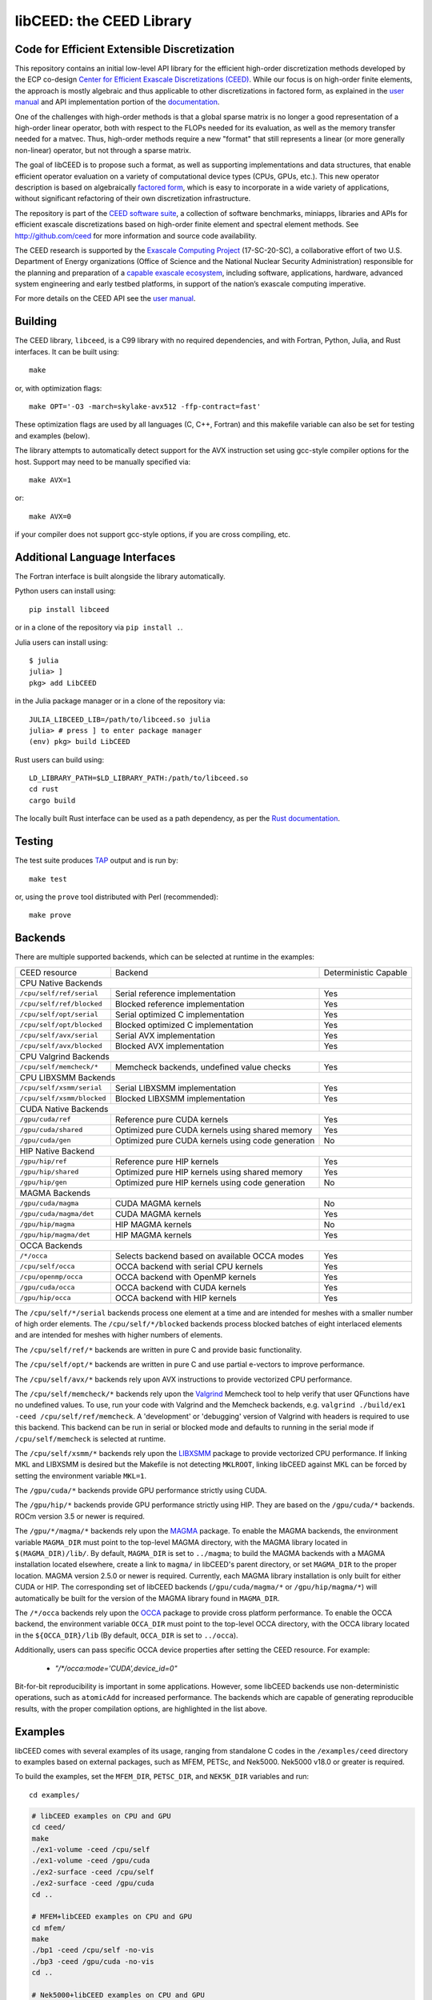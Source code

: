 libCEED: the CEED Library
============================================

|build-status| |codecov| |license| |doc| |binder|

.. |build-status| image:: https://github.com/CEED/libCEED/workflows/C/Fortran/badge.svg
    :alt: Build Status
    :scale: 100%
    :target: https://github.com/CEED/libCEED/actions

.. |codecov| image:: https://codecov.io/gh/CEED/libCEED/branch/main/graphs/badge.svg
    :alt: Code Coverage
    :scale: 100%
    :target: https://codecov.io/gh/CEED/libCEED/

.. |license| image:: https://img.shields.io/badge/License-BSD%202--Clause-orange.svg
    :alt: License
    :scale: 100%
    :target: https://opensource.org/licenses/BSD-2-Clause

.. |doc| image:: https://readthedocs.org/projects/libceed/badge/?version=latest
    :alt: Read the Docs
    :scale: 100%
    :target: https://libceed.readthedocs.io/en/latest/?badge=latest

.. |binder| image:: http://mybinder.org/badge_logo.svg
    :alt: Binder
    :scale: 100%
    :target: https://mybinder.org/v2/gh/CEED/libCEED/main?urlpath=lab/tree/examples/tutorials/tutorial-0-ceed.ipynb

Code for Efficient Extensible Discretization
--------------------------------------------

This repository contains an initial low-level API library for the efficient
high-order discretization methods developed by the ECP co-design
`Center for Efficient Exascale Discretizations (CEED) <http://ceed.exascaleproject.org>`_.
While our focus is on high-order finite elements, the approach is mostly
algebraic and thus applicable to other discretizations in factored form, as
explained in the `user manual <https://libceed.readthedocs.io/en/latest/>`_ and
API implementation portion of the
`documentation <https://libceed.readthedocs.io/en/latest/api/>`_.

One of the challenges with high-order methods is that a global sparse matrix is
no longer a good representation of a high-order linear operator, both with
respect to the FLOPs needed for its evaluation, as well as the memory transfer
needed for a matvec.  Thus, high-order methods require a new "format" that still
represents a linear (or more generally non-linear) operator, but not through a
sparse matrix.

The goal of libCEED is to propose such a format, as well as supporting
implementations and data structures, that enable efficient operator evaluation
on a variety of computational device types (CPUs, GPUs, etc.). This new operator
description is based on algebraically
`factored form <https://libceed.readthedocs.io/en/latest/libCEEDapi/#finite-element-operator-decomposition>`_,
which is easy to incorporate in a wide variety of applications, without significant
refactoring of their own discretization infrastructure.

The repository is part of the
`CEED software suite <http://ceed.exascaleproject.org/software/>`_, a collection of
software benchmarks, miniapps, libraries and APIs for efficient exascale
discretizations based on high-order finite element and spectral element methods.
See http://github.com/ceed for more information and source code availability.

The CEED research is supported by the
`Exascale Computing Project <https://exascaleproject.org/exascale-computing-project>`_
(17-SC-20-SC), a collaborative effort of two U.S. Department of Energy
organizations (Office of Science and the National Nuclear Security
Administration) responsible for the planning and preparation of a
`capable exascale ecosystem <https://exascaleproject.org/what-is-exascale>`_, including
software, applications, hardware, advanced system engineering and early testbed
platforms, in support of the nation’s exascale computing imperative.

For more details on the CEED API see the `user manual <https://libceed.readthedocs.io/en/latest/>`_.


.. gettingstarted-inclusion-marker

Building
----------------------------------------

The CEED library, ``libceed``, is a C99 library with no required dependencies, and
with Fortran, Python, Julia, and Rust interfaces.  It can be built using::

    make

or, with optimization flags::

    make OPT='-O3 -march=skylake-avx512 -ffp-contract=fast'

These optimization flags are used by all languages (C, C++, Fortran) and this
makefile variable can also be set for testing and examples (below).

The library attempts to automatically detect support for the AVX
instruction set using gcc-style compiler options for the host.
Support may need to be manually specified via::

    make AVX=1

or::

    make AVX=0

if your compiler does not support gcc-style options, if you are cross
compiling, etc.

Additional Language Interfaces
----------------------------------------

The Fortran interface is built alongside the library automatically.

Python users can install using::

    pip install libceed

or in a clone of the repository via ``pip install .``.

Julia users can install using::

   $ julia
   julia> ]
   pkg> add LibCEED

in the Julia package manager or in a clone of the repository via::

    JULIA_LIBCEED_LIB=/path/to/libceed.so julia
    julia> # press ] to enter package manager
    (env) pkg> build LibCEED

Rust users can build using::

    LD_LIBRARY_PATH=$LD_LIBRARY_PATH:/path/to/libceed.so
    cd rust
    cargo build

The locally built Rust interface can be used as a path dependency, as per the `Rust documentation <https://doc.rust-lang.org/cargo/reference/specifying-dependencies.html#specifying-path-dependencies>`_.

Testing
----------------------------------------

The test suite produces `TAP <https://testanything.org>`_ output and is run by::

    make test

or, using the ``prove`` tool distributed with Perl (recommended)::

    make prove

Backends
----------------------------------------

There are multiple supported backends, which can be selected at runtime in the examples:

+----------------------------+---------------------------------------------------+-----------------------+
| CEED resource              | Backend                                           | Deterministic Capable |
+----------------------------+---------------------------------------------------+-----------------------+
| CPU Native Backends                                                                                    |
+----------------------------+---------------------------------------------------+-----------------------+
| ``/cpu/self/ref/serial``   | Serial reference implementation                   | Yes                   |
+----------------------------+---------------------------------------------------+-----------------------+
| ``/cpu/self/ref/blocked``  | Blocked reference implementation                  | Yes                   |
+----------------------------+---------------------------------------------------+-----------------------+
| ``/cpu/self/opt/serial``   | Serial optimized C implementation                 | Yes                   |
+----------------------------+---------------------------------------------------+-----------------------+
| ``/cpu/self/opt/blocked``  | Blocked optimized C implementation                | Yes                   |
+----------------------------+---------------------------------------------------+-----------------------+
| ``/cpu/self/avx/serial``   | Serial AVX implementation                         | Yes                   |
+----------------------------+---------------------------------------------------+-----------------------+
| ``/cpu/self/avx/blocked``  | Blocked AVX implementation                        | Yes                   |
+----------------------------+---------------------------------------------------+-----------------------+
| CPU Valgrind Backends                                                                                  |
+----------------------------+---------------------------------------------------+-----------------------+
| ``/cpu/self/memcheck/*``   | Memcheck backends, undefined value checks         | Yes                   |
+----------------------------+---------------------------------------------------+-----------------------+
| CPU LIBXSMM Backends                                                                                   |
+----------------------------+---------------------------------------------------+-----------------------+
| ``/cpu/self/xsmm/serial``  | Serial LIBXSMM implementation                     | Yes                   |
+----------------------------+---------------------------------------------------+-----------------------+
| ``/cpu/self/xsmm/blocked`` | Blocked LIBXSMM implementation                    | Yes                   |
+----------------------------+---------------------------------------------------+-----------------------+
| CUDA Native Backends                                                                                   |
+----------------------------+---------------------------------------------------+-----------------------+
| ``/gpu/cuda/ref``          | Reference pure CUDA kernels                       | Yes                   |
+----------------------------+---------------------------------------------------+-----------------------+
| ``/gpu/cuda/shared``       | Optimized pure CUDA kernels using shared memory   | Yes                   |
+----------------------------+---------------------------------------------------+-----------------------+
| ``/gpu/cuda/gen``          | Optimized pure CUDA kernels using code generation | No                    |
+----------------------------+---------------------------------------------------+-----------------------+
| HIP Native Backend                                                                                     |
+----------------------------+---------------------------------------------------+-----------------------+
| ``/gpu/hip/ref``           | Reference pure HIP kernels                        | Yes                   |
+----------------------------+---------------------------------------------------+-----------------------+
| ``/gpu/hip/shared``        | Optimized pure HIP kernels using shared memory    | Yes                   |
+----------------------------+---------------------------------------------------+-----------------------+
| ``/gpu/hip/gen``           | Optimized pure HIP kernels using code generation  | No                    |
+----------------------------+---------------------------------------------------+-----------------------+
| MAGMA Backends                                                                                         |
+----------------------------+---------------------------------------------------+-----------------------+
| ``/gpu/cuda/magma``        | CUDA MAGMA kernels                                | No                    |
+----------------------------+---------------------------------------------------+-----------------------+
| ``/gpu/cuda/magma/det``    | CUDA MAGMA kernels                                | Yes                   |
+----------------------------+---------------------------------------------------+-----------------------+
| ``/gpu/hip/magma``         | HIP MAGMA kernels                                 | No                    |
+----------------------------+---------------------------------------------------+-----------------------+
| ``/gpu/hip/magma/det``     | HIP MAGMA kernels                                 | Yes                   |
+----------------------------+---------------------------------------------------+-----------------------+
| OCCA Backends                                                                                          |
+----------------------------+---------------------------------------------------+-----------------------+
| ``/*/occa``                | Selects backend based on available OCCA modes     | Yes                   |
+----------------------------+---------------------------------------------------+-----------------------+
| ``/cpu/self/occa``         | OCCA backend with serial CPU kernels              | Yes                   |
+----------------------------+---------------------------------------------------+-----------------------+
| ``/cpu/openmp/occa``       | OCCA backend with OpenMP kernels                  | Yes                   |
+----------------------------+---------------------------------------------------+-----------------------+
| ``/gpu/cuda/occa``         | OCCA backend with CUDA kernels                    | Yes                   |
+----------------------------+---------------------------------------------------+-----------------------+
| ``/gpu/hip/occa``          | OCCA backend with HIP kernels                     | Yes                   |
+----------------------------+---------------------------------------------------+-----------------------+

The ``/cpu/self/*/serial`` backends process one element at a time and are intended for meshes
with a smaller number of high order elements. The ``/cpu/self/*/blocked`` backends process
blocked batches of eight interlaced elements and are intended for meshes with higher numbers
of elements.

The ``/cpu/self/ref/*`` backends are written in pure C and provide basic functionality.

The ``/cpu/self/opt/*`` backends are written in pure C and use partial e-vectors to improve performance.

The ``/cpu/self/avx/*`` backends rely upon AVX instructions to provide vectorized CPU performance.

The ``/cpu/self/memcheck/*`` backends rely upon the `Valgrind <http://valgrind.org/>`_ Memcheck tool
to help verify that user QFunctions have no undefined values. To use, run your code with
Valgrind and the Memcheck backends, e.g. ``valgrind ./build/ex1 -ceed /cpu/self/ref/memcheck``. A
'development' or 'debugging' version of Valgrind with headers is required to use this backend.
This backend can be run in serial or blocked mode and defaults to running in the serial mode
if ``/cpu/self/memcheck`` is selected at runtime.

The ``/cpu/self/xsmm/*`` backends rely upon the `LIBXSMM <http://github.com/hfp/libxsmm>`_ package
to provide vectorized CPU performance. If linking MKL and LIBXSMM is desired but
the Makefile is not detecting ``MKLROOT``, linking libCEED against MKL can be
forced by setting the environment variable ``MKL=1``.

The ``/gpu/cuda/*`` backends provide GPU performance strictly using CUDA.

The ``/gpu/hip/*`` backends provide GPU performance strictly using HIP. They are based on
the ``/gpu/cuda/*`` backends.  ROCm version 3.5 or newer is required.

The ``/gpu/*/magma/*`` backends rely upon the `MAGMA <https://bitbucket.org/icl/magma>`_ package.
To enable the MAGMA backends, the environment variable ``MAGMA_DIR`` must point to the top-level
MAGMA directory, with the MAGMA library located in ``$(MAGMA_DIR)/lib/``.
By default, ``MAGMA_DIR`` is set to ``../magma``; to build the MAGMA backends
with a MAGMA installation located elsewhere, create a link to ``magma/`` in libCEED's parent
directory, or set ``MAGMA_DIR`` to the proper location.  MAGMA version 2.5.0 or newer is required.
Currently, each MAGMA library installation is only built for either CUDA or HIP.  The corresponding
set of libCEED backends (``/gpu/cuda/magma/*`` or ``/gpu/hip/magma/*``) will automatically be built
for the version of the MAGMA library found in ``MAGMA_DIR``.

The ``/*/occa`` backends rely upon the `OCCA <http://github.com/libocca/occa>`_ package to provide
cross platform performance. To enable the OCCA backend, the environment variable ``OCCA_DIR`` must point
to the top-level OCCA directory, with the OCCA library located in the ``${OCCA_DIR}/lib`` (By default,
``OCCA_DIR`` is set to ``../occa``).

Additionally, users can pass specific OCCA device properties after setting the CEED resource.
For example:

  - `"/*/occa:mode='CUDA',device_id=0"`

Bit-for-bit reproducibility is important in some applications.
However, some libCEED backends use non-deterministic operations, such as ``atomicAdd`` for increased performance.
The backends which are capable of generating reproducible results, with the proper compilation options, are highlighted in the list above.

Examples
----------------------------------------

libCEED comes with several examples of its usage, ranging from standalone C
codes in the ``/examples/ceed`` directory to examples based on external packages,
such as MFEM, PETSc, and Nek5000. Nek5000 v18.0 or greater is required.

To build the examples, set the ``MFEM_DIR``, ``PETSC_DIR``, and
``NEK5K_DIR`` variables and run::

   cd examples/

.. running-examples-inclusion-marker

.. code:: console

   # libCEED examples on CPU and GPU
   cd ceed/
   make
   ./ex1-volume -ceed /cpu/self
   ./ex1-volume -ceed /gpu/cuda
   ./ex2-surface -ceed /cpu/self
   ./ex2-surface -ceed /gpu/cuda
   cd ..

   # MFEM+libCEED examples on CPU and GPU
   cd mfem/
   make
   ./bp1 -ceed /cpu/self -no-vis
   ./bp3 -ceed /gpu/cuda -no-vis
   cd ..

   # Nek5000+libCEED examples on CPU and GPU
   cd nek/
   make
   ./nek-examples.sh -e bp1 -ceed /cpu/self -b 3
   ./nek-examples.sh -e bp3 -ceed /gpu/cuda -b 3
   cd ..

   # PETSc+libCEED examples on CPU and GPU
   cd petsc/
   make
   ./bps -problem bp1 -ceed /cpu/self
   ./bps -problem bp2 -ceed /gpu/cuda
   ./bps -problem bp3 -ceed /cpu/self
   ./bps -problem bp4 -ceed /gpu/cuda
   ./bps -problem bp5 -ceed /cpu/self
   ./bps -problem bp6 -ceed /gpu/cuda
   cd ..

   cd petsc/
   make
   ./bpsraw -problem bp1 -ceed /cpu/self
   ./bpsraw -problem bp2 -ceed /gpu/cuda
   ./bpsraw -problem bp3 -ceed /cpu/self
   ./bpsraw -problem bp4 -ceed /gpu/cuda
   ./bpsraw -problem bp5 -ceed /cpu/self
   ./bpsraw -problem bp6 -ceed /gpu/cuda
   cd ..

   cd petsc/
   make
   ./bpssphere -problem bp1 -ceed /cpu/self
   ./bpssphere -problem bp2 -ceed /gpu/cuda
   ./bpssphere -problem bp3 -ceed /cpu/self
   ./bpssphere -problem bp4 -ceed /gpu/cuda
   ./bpssphere -problem bp5 -ceed /cpu/self
   ./bpssphere -problem bp6 -ceed /gpu/cuda
   cd ..

   cd petsc/
   make
   ./area -problem cube -ceed /cpu/self -petscspace_degree 3
   ./area -problem cube -ceed /gpu/cuda -petscspace_degree 3
   ./area -problem sphere -ceed /cpu/self -petscspace_degree 3 -dm_refine 2
   ./area -problem sphere -ceed /gpu/cuda -petscspace_degree 3 -dm_refine 2

   cd fluids/
   make
   ./navierstokes -ceed /cpu/self -petscspace_degree 1
   ./navierstokes -ceed /gpu/cuda -petscspace_degree 1
   cd ..

   cd solids/
   make
   ./elasticity -ceed /cpu/self -mesh [.exo file] -degree 2 -E 1 -nu 0.3 -problem linElas -forcing mms
   ./elasticity -ceed /gpu/cuda -mesh [.exo file] -degree 2 -E 1 -nu 0.3 -problem linElas -forcing mms
   cd ..

For the last example shown, sample meshes to be used in place of
``[.exo file]`` can be found at https://github.com/jeremylt/ceedSampleMeshes

The above code assumes a GPU-capable machine with the OCCA backend
enabled. Depending on the available backends, other CEED resource
specifiers can be provided with the ``-ceed`` option. Other command line
arguments can be found in the `petsc <./petsc/README.md>`_ folder.


.. benchmarks-marker

Benchmarks
----------------------------------------

A sequence of benchmarks for all enabled backends can be run using::

   make benchmarks

The results from the benchmarks are stored inside the ``benchmarks/`` directory
and they can be viewed using the commands (requires python with matplotlib)::

   cd benchmarks
   python postprocess-plot.py petsc-bps-bp1-*-output.txt
   python postprocess-plot.py petsc-bps-bp3-*-output.txt

Using the ``benchmarks`` target runs a comprehensive set of benchmarks which may
take some time to run. Subsets of the benchmarks can be run using the scripts in the ``benchmarks`` folder.

For more details about the benchmarks, see the ``benchmarks/README.md`` file.


Install
----------------------------------------

To install libCEED, run::

    make install prefix=/usr/local

or (e.g., if creating packages)::

    make install prefix=/usr DESTDIR=/packaging/path

To install libCEED for Python, run::

    pip install libceed

with the desired setuptools options, such as `--user`.


pkg-config
^^^^^^^^^^^^^^^^^^^^^^^^^^^^^^^^^^^^^^^^

In addition to library and header, libCEED provides a `pkg-config <https://en.wikipedia.org/wiki/Pkg-config>`_
file that can be used to easily compile and link.
`For example <https://people.freedesktop.org/~dbn/pkg-config-guide.html#faq>`_, if
``$prefix`` is a standard location or you set the environment variable
``PKG_CONFIG_PATH``::

    cc `pkg-config --cflags --libs ceed` -o myapp myapp.c

will build ``myapp`` with libCEED.  This can be used with the source or
installed directories.  Most build systems have support for pkg-config.


Contact
----------------------------------------

You can reach the libCEED team by emailing `ceed-users@llnl.gov <mailto:ceed-users@llnl.gov>`_
or by leaving a comment in the `issue tracker <https://github.com/CEED/libCEED/issues>`_.


How to Cite
----------------------------------------

If you utilize libCEED please cite::

   @misc{libceed-dev-site,
     title =  {lib{CEED} development site},
     url =    {https://github.com/ceed/libceed},
     howpublished = {\url{https://github.com/ceed/libceed}},
     year = 2020
   }

For libCEED's Python interface please cite::

   @InProceedings{libceed-paper-proc-scipy-2020,
     author    = {{V}aleria {B}arra and {J}ed {B}rown and {J}eremy {T}hompson and {Y}ohann {D}udouit},
     title     = {{H}igh-performance operator evaluations with ease of use: lib{C}{E}{E}{D}'s {P}ython interface},
     booktitle = {{P}roceedings of the 19th {P}ython in {S}cience {C}onference},
     pages     = {85 - 90},
     year      = {2020},
     editor    = {{M}eghann {A}garwal and {C}hris {C}alloway and {D}illon {N}iederhut and {D}avid {S}hupe},
     doi       = {10.25080/Majora-342d178e-00c},
     url       = {https://doi.org/10.25080/Majora-342d178e-00c}
   }

The BiBTeX entries for these references can be found in the
`doc/bib/references.bib` file.


Copyright
----------------------------------------

The following copyright applies to each file in the CEED software suite, unless
otherwise stated in the file:

   Copyright (c) 2017, Lawrence Livermore National Security, LLC. Produced at the
   Lawrence Livermore National Laboratory. LLNL-CODE-734707. All Rights reserved.

See files LICENSE and NOTICE for details.
